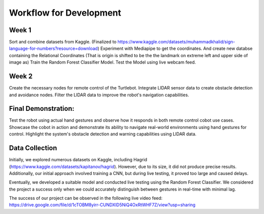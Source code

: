 Workflow for Development
===========

.. image:: WorkflowDevelopment.png
   :width: 600


Week 1
------

Sort and combine datasets from Kaggle. (Finalized to https://www.kaggle.com/datasets/muhammadkhalid/sign-language-for-numbers?resource=download)
Experiment with Mediapipe to get the coordinates. And create new databse containing the Relational Coordinates (That is origin is shifted to be the the landmark on extreme left and upper side of image as)
Train the Random Forest Classifier Model.
Test the Model using live webcam feed.

Week 2
----------

Create the necessary nodes for remote control of the Turtlebot.
Integrate LIDAR sensor data to create obstacle detection and avoidance nodes.
Filter the LIDAR data to improve the robot's navigation capabilities.

Final Demonstration:
--------------------

Test the robot using actual hand gestures and observe how it responds in both remote control cobot use cases.
Showcase the cobot in action and demonstrate its ability to navigate real-world environments using hand gestures for control.
Highlight the system's obstacle detection and warning capabilities using LIDAR data.

Data Collection
---------------

Initially, we explored numerous datasets on Kaggle, including Hagrid (https://www.kaggle.com/datasets/kapitanov/hagrid). However, due to its size, it did not produce precise results. Additionally, our initial approach involved training a CNN, but during live testing, it proved too large and caused delays.

Eventually, we developed a suitable model and conducted live testing using the Random Forest Classifier. We considered the project a success only when we could accurately distinguish between gestures in real-time with minimal lag.

The success of our project can be observed in the following live video feed: https://drive.google.com/file/d/1cTOBM8yirr-CUNDXlD5NiQ4OxRtWHF7Z/view?usp=sharing

